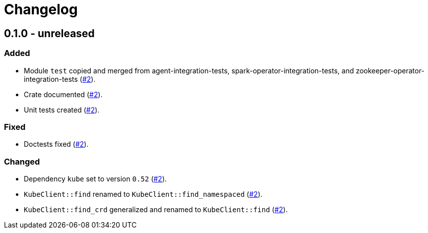 = Changelog

== 0.1.0 - unreleased

:2: https://github.com/stackabletech/integration-test-commons/pull/2[#2]

=== Added
* Module `test` copied and merged from agent-integration-tests, spark-operator-integration-tests, and zookeeper-operator-integration-tests ({2}).
* Crate documented ({2}).
* Unit tests created ({2}).

=== Fixed
* Doctests fixed ({2}).

=== Changed
* Dependency `kube` set to version `0.52` ({2}).
* `KubeClient::find` renamed to `KubeClient::find_namespaced` ({2}).
* `KubeClient::find_crd` generalized and renamed to `KubeClient::find` ({2}).
